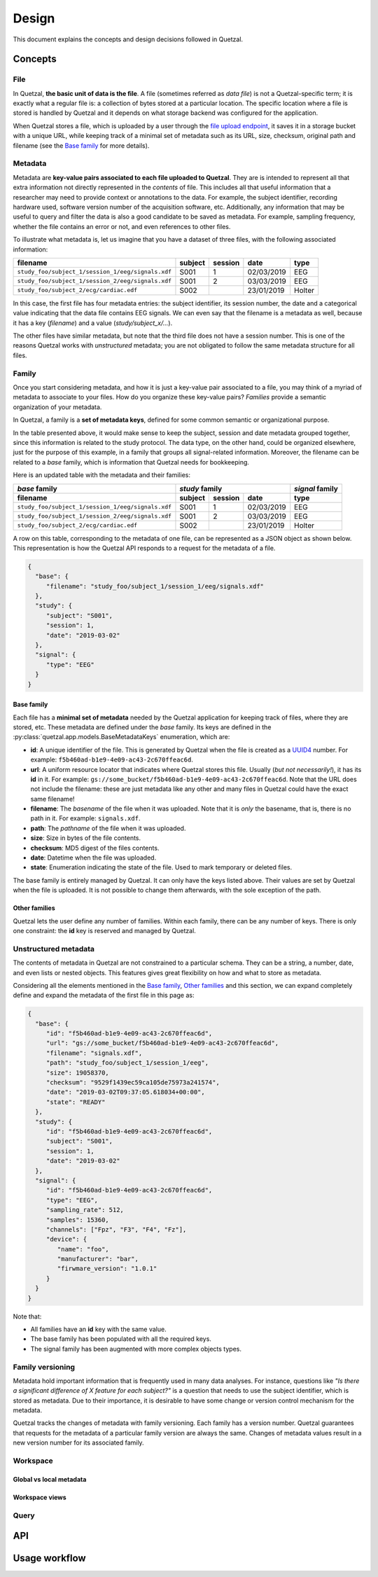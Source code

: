 ======
Design
======

This document explains the concepts and design decisions followed in Quetzal.

Concepts
--------

File
^^^^

In Quetzal, **the basic unit of data is the file**. A file (sometimes referred
as *data file*) is not a Quetzal-specific term; it is exactly what a regular file
is: a collection of bytes stored at a particular location.
The specific location where a file is stored is handled by Quetzal and it
depends on what storage backend was configured for the application.

When Quetzal stores a file, which is uploaded by a user through the
`file upload endpoint <https://api.quetz.al/redoc#operation/workspace_file.create>`_,
it saves it in a storage bucket with a unique URL, while keeping track of
a minimal set of metadata such as its URL, size, checksum, original path and
filename (see the `Base family`_ for more details).

Metadata
^^^^^^^^

Metadata are **key-value pairs associated to each file uploaded to Quetzal**.
They are is intended to represent all that extra information not directly
represented in the *contents* of file. This includes all that useful
information that a researcher may need to provide context or annotations to the
data. For example, the subject identifier, recording hardware used, software
version number of the acquisition software, etc.
Additionally, any information that may be useful to query and filter the data
is also a good candidate to be saved as metadata.
For example, sampling frequency, whether the file contains an error or not,
and even references to other files.

To illustrate what metadata is, let us imagine that you have a dataset of
three files, with the following associated information:

+--------------------------------------------------+---------+---------+------------+-----------+
| filename                                         | subject | session | date       | type      |
+==================================================+=========+=========+============+===========+
| ``study_foo/subject_1/session_1/eeg/signals.xdf``| S001    | 1       | 02/03/2019 | EEG       |
+--------------------------------------------------+---------+---------+------------+-----------+
| ``study_foo/subject_1/session_2/eeg/signals.xdf``| S001    | 2       | 03/03/2019 | EEG       |
+--------------------------------------------------+---------+---------+------------+-----------+
| ``study_foo/subject_2/ecg/cardiac.edf``          | S002    |         | 23/01/2019 | Holter    |
+--------------------------------------------------+---------+---------+------------+-----------+

In this case, the first file has four metadata entries: the subject identifier,
its session number, the date and a categorical value indicating that the data
file contains EEG signals. We can even say that the filename is a metadata
as well, because it has a key (*filename*) and a value (*study/subject_x/...*).

The other files have similar metadata, but note that the third file does not
have a session number. This is one of the reasons Quetzal works with
*unstructured* metadata; you are not obligated to follow the same metadata
structure for all files.


Family
^^^^^^

Once you start considering metadata, and how it is just a key-value pair
associated to a file, you may think of a myriad of metadata to associate to
your files. How do you organize these key-value pairs? *Families* provide a
semantic organization of your metadata.

In Quetzal, a family is a **set of metadata keys**, defined for some common
semantic or organizational purpose.

In the table presented above, it would make sense to keep the subject, session
and date metadata grouped together, since this information is related to the
study protocol. The data type, on the other hand, could be organized elsewhere,
just for the purpose of this example, in a family that groups all
signal-related information. Moreover, the filename can be related to a *base*
family, which is information that Quetzal needs for bookkeeping.

Here is an updated table with the metadata and their families:

+--------------------------------------------------+--------------+---------+------------+-----------------+
| *base* family                                    | *study* family                      | *signal* family |
+--------------------------------------------------+--------------+---------+------------+-----------------+
| filename                                         | subject      | session | date       | type            |
+==================================================+==============+=========+============+=================+
| ``study_foo/subject_1/session_1/eeg/signals.xdf``| S001         | 1       | 02/03/2019 | EEG             |
+--------------------------------------------------+--------------+---------+------------+-----------------+
| ``study_foo/subject_1/session_2/eeg/signals.xdf``| S001         | 2       | 03/03/2019 | EEG             |
+--------------------------------------------------+--------------+---------+------------+-----------------+
| ``study_foo/subject_2/ecg/cardiac.edf``          | S002         |         | 23/01/2019 | Holter          |
+--------------------------------------------------+--------------+---------+------------+-----------------+

A row on this table, corresponding to the metadata of one file, can be
represented as a JSON object as shown below. This representation is how the
Quetzal API responds to a request for the metadata of a file.

.. code-block:: json

  {
    "base": {
       "filename": "study_foo/subject_1/session_1/eeg/signals.xdf"
    },
    "study": {
       "subject": "S001",
       "session": 1,
       "date": "2019-03-02"
    },
    "signal": {
       "type": "EEG"
    }
  }


Base family
"""""""""""

Each file has a **minimal set of metadata** needed by the Quetzal application
for keeping track of files, where they are stored, etc. These metadata are
defined under the *base* family. Its keys are defined in the
:py:class:`quetzal.app.models.BaseMetadataKeys` enumeration, which are:

* **id**: A unique identifier of the file. This is generated by Quetzal when
  the file is created as a UUID4_ number. For example:
  ``f5b460ad-b1e9-4e09-ac43-2c670ffeac6d``.
* **url**: A uniform resource locator that indicates where Quetzal stores this
  file. Usually (*but not necessarily!*), it has its **id** in it. For example:
  ``gs://some_bucket/f5b460ad-b1e9-4e09-ac43-2c670ffeac6d``. Note that the URL
  does not include the filename: these are just metadata like any other and
  many files in Quetzal could have the exact same filename!
* **filename**: The *basename* of the file when it was uploaded. Note that
  it is *only* the basename, that is, there is no path in it. For example:
  ``signals.xdf``.
* **path**: The *pathname* of the file when it was uploaded.
* **size**: Size in bytes of the file contents.
* **checksum**: MD5 digest of the files contents.
* **date**: Datetime when the file was uploaded.
* **state**: Enumeration indicating the state of the file. Used to mark
  temporary or deleted files.

The base family is entirely managed by Quetzal. It can only have the keys listed
above. Their values are set by Quetzal when the file is uploaded. It is not
possible to change them afterwards, with the sole exception of the path.

Other families
""""""""""""""

Quetzal lets the user define any number of families. Within each family, there
can be any number of keys. There is only one constraint: the **id** key is
reserved and managed by Quetzal.


Unstructured metadata
^^^^^^^^^^^^^^^^^^^^^

The contents of metadata in Quetzal are not constrained to a particular schema.
They can be a string, a number, date, and even lists or nested objects. This
features gives great flexibility on how and what to store as metadata.

Considering all the elements mentioned in the `Base family`_,
`Other families`_ and this section, we can expand completely define and
expand the metadata of the first file in this page as:

.. code-block:: json

  {
    "base": {
       "id": "f5b460ad-b1e9-4e09-ac43-2c670ffeac6d",
       "url": "gs://some_bucket/f5b460ad-b1e9-4e09-ac43-2c670ffeac6d",
       "filename": "signals.xdf",
       "path": "study_foo/subject_1/session_1/eeg",
       "size": 19058370,
       "checksum": "9529f1439ec59ca105de75973a241574",
       "date": "2019-03-02T09:37:05.618034+00:00",
       "state": "READY"
    },
    "study": {
       "id": "f5b460ad-b1e9-4e09-ac43-2c670ffeac6d",
       "subject": "S001",
       "session": 1,
       "date": "2019-03-02"
    },
    "signal": {
       "id": "f5b460ad-b1e9-4e09-ac43-2c670ffeac6d",
       "type": "EEG",
       "sampling_rate": 512,
       "samples": 15360,
       "channels": ["Fpz", "F3", "F4", "Fz"],
       "device": {
          "name": "foo",
          "manufacturer": "bar",
          "firwmare_version": "1.0.1"
       }
    }
  }

Note that:

* All families have an **id** key with the same value.
* The base family has been populated with all the required keys.
* The signal family has been augmented with more complex objects types.


Family versioning
^^^^^^^^^^^^^^^^^

Metadata hold important information that is frequently used in many data
analyses. For instance, questions like
*"Is there a significant difference of X feature for each subject?"* is a
question that needs to use the subject identifier, which is stored as metadata.
Due to their importance, it is desirable to have some change or version control
mechanism for the metadata.

Quetzal tracks the changes of metadata with family versioning. Each family has
a version number. Quetzal guarantees that requests for the metadata of a
particular family version are always the same. Changes of metadata values
result in a new version number for its associated family.


Workspace
^^^^^^^^^

Global vs local metadata
""""""""""""""""""""""""

Workspace views
"""""""""""""""



Query
^^^^^

API
---

Usage workflow
--------------



.. _UUID4: https://en.wikipedia.org/wiki/Universally_unique_identifier#Version_4_(random)
